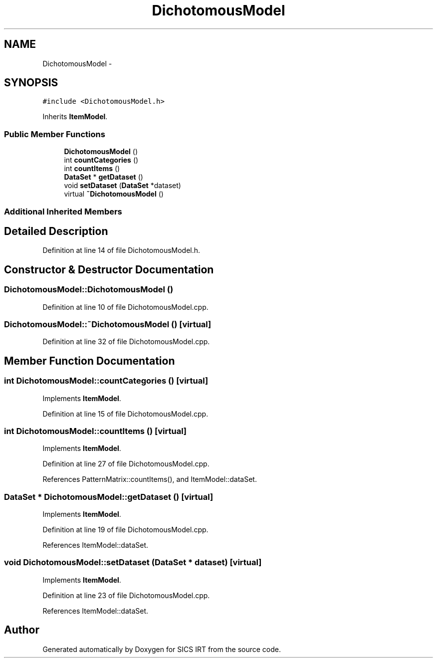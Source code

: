 .TH "DichotomousModel" 3 "Tue Sep 23 2014" "Version 1.00" "SICS IRT" \" -*- nroff -*-
.ad l
.nh
.SH NAME
DichotomousModel \- 
.SH SYNOPSIS
.br
.PP
.PP
\fC#include <DichotomousModel\&.h>\fP
.PP
Inherits \fBItemModel\fP\&.
.SS "Public Member Functions"

.in +1c
.ti -1c
.RI "\fBDichotomousModel\fP ()"
.br
.ti -1c
.RI "int \fBcountCategories\fP ()"
.br
.ti -1c
.RI "int \fBcountItems\fP ()"
.br
.ti -1c
.RI "\fBDataSet\fP * \fBgetDataset\fP ()"
.br
.ti -1c
.RI "void \fBsetDataset\fP (\fBDataSet\fP *dataset)"
.br
.ti -1c
.RI "virtual \fB~DichotomousModel\fP ()"
.br
.in -1c
.SS "Additional Inherited Members"
.SH "Detailed Description"
.PP 
Definition at line 14 of file DichotomousModel\&.h\&.
.SH "Constructor & Destructor Documentation"
.PP 
.SS "DichotomousModel::DichotomousModel ()"

.PP
Definition at line 10 of file DichotomousModel\&.cpp\&.
.SS "DichotomousModel::~DichotomousModel ()\fC [virtual]\fP"

.PP
Definition at line 32 of file DichotomousModel\&.cpp\&.
.SH "Member Function Documentation"
.PP 
.SS "int DichotomousModel::countCategories ()\fC [virtual]\fP"

.PP
Implements \fBItemModel\fP\&.
.PP
Definition at line 15 of file DichotomousModel\&.cpp\&.
.SS "int DichotomousModel::countItems ()\fC [virtual]\fP"

.PP
Implements \fBItemModel\fP\&.
.PP
Definition at line 27 of file DichotomousModel\&.cpp\&.
.PP
References PatternMatrix::countItems(), and ItemModel::dataSet\&.
.SS "\fBDataSet\fP * DichotomousModel::getDataset ()\fC [virtual]\fP"

.PP
Implements \fBItemModel\fP\&.
.PP
Definition at line 19 of file DichotomousModel\&.cpp\&.
.PP
References ItemModel::dataSet\&.
.SS "void DichotomousModel::setDataset (\fBDataSet\fP * dataset)\fC [virtual]\fP"

.PP
Implements \fBItemModel\fP\&.
.PP
Definition at line 23 of file DichotomousModel\&.cpp\&.
.PP
References ItemModel::dataSet\&.

.SH "Author"
.PP 
Generated automatically by Doxygen for SICS IRT from the source code\&.
